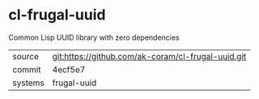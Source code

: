 * cl-frugal-uuid

Common Lisp UUID library with zero dependencies

|---------+----------------------------------------------------|
| source  | git:https://github.com/ak-coram/cl-frugal-uuid.git |
| commit  | 4ecf5e7                                            |
| systems | frugal-uuid                                        |
|---------+----------------------------------------------------|
